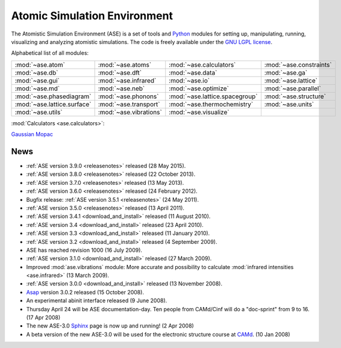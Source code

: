 =============================
Atomic Simulation Environment
=============================

The Atomistic Simulation Environment (ASE) is a set of tools and Python_
modules for setting up, manipulating, running, visualizing and analyzing
atomistic simulations.  The code is freely available under the `GNU LGPL
license`_.

.. _Python: http://www.python.org
.. _GNU LGPL license: https://wiki.fysik.dtu.dk/ase/licenseinfo.html

Alphabetical list of all modules:
    
.. list-table::

  * - :mod:`~ase.atom`
    - :mod:`~ase.atoms`
    - :mod:`~ase.calculators`
    - :mod:`~ase.constraints`
  * - :mod:`~ase.db`
    - :mod:`~ase.dft`
    - :mod:`~ase.data`
    - :mod:`~ase.ga`
  * - :mod:`~ase.gui`
    - :mod:`~ase.infrared`
    - :mod:`~ase.io`
    - :mod:`~ase.lattice`
  * - :mod:`~ase.md`
    - :mod:`~ase.neb`
    - :mod:`~ase.optimize`
    - :mod:`~ase.parallel`
  * - :mod:`~ase.phasediagram`
    - :mod:`~ase.phonons`
    - :mod:`~ase.lattice.spacegroup`
    - :mod:`~ase.structure`
  * - :mod:`~ase.lattice.surface`
    - :mod:`~ase.transport`
    - :mod:`~ase.thermochemistry`
    - :mod:`~ase.units`
  * - :mod:`~ase.utils`
    - :mod:`~ase.vibrations`
    - :mod:`~ase.visualize`
    -


:mod:`Calculators <ase.calculators>`:

|abinit| |Asap| |CASTEP| |CP2K| |dftb| |elk| |exciting| |EMT| |fhi-aims|
|fleur| |gpaw| |gromacs| |hotbit| |jacapo| |jdftx| |lammps| |nwchem| |siesta|
|turbomole| |vasp| Gaussian_ Mopac_


.. |abinit| image:: static/abinit.png
   :target: ase/calculators/abinit.html
   :align: middle
.. |Asap| image:: static/asap.png
   :target: http://wiki.fysik.dtu.dk/asap
   :align: middle
.. |CASTEP| image:: static/castep.png
   :target: ase/calculators/castep.html
   :align: middle
.. |CP2K| image:: static/cp2k.png
   :target: ase/calculators/cp2k.html
   :align: middle
.. |elk| image:: static/elk.png
   :target: http://elk.sourceforge.net/
   :align: middle
.. |EMT| image:: static/emt.png
   :target: ase/calculators/emt.html
   :align: middle
.. |exciting| image:: static/exciting.png
   :target: ase/calculators/exciting.html
   :align: middle
.. |dftb| image:: static/dftb.png
   :target: ase/calculators/dftb.html
   :align: middle
.. |fhi-aims| image:: static/fhi-aims.png
   :target: ase/calculators/FHI-aims.html
   :align: middle
.. |fleur| image:: static/fleur.png
   :target: ase/calculators/fleur.html
   :align: middle
.. |gpaw| image:: static/gpaw.png
   :target: http://wiki.fysik.dtu.dk/gpaw
   :align: middle
.. |gromacs| image:: static/gromacs.png
   :target: http://www.gromacs.org/
   :align: middle
.. |hotbit| image:: static/hotbit.png
   :target: https://trac.cc.jyu.fi/projects/hotbit
   :align: middle
.. |jacapo| image:: static/jacapo.png
   :target: ase/calculators/jacapo.html
   :align: middle
.. |jdftx| image:: static/jdftx.png
   :target: http://sourceforge.net/p/jdftx/wiki/ASE%20Interface
   :align: middle
.. |lammps| image:: static/lammps.png
   :target: ase/calculators/lammps.html
   :align: middle
.. |nwchem| image:: static/nwchem.png
   :target: http://www.nwchem-sw.org
   :align: middle
.. |siesta| image:: static/siesta.png
   :target: ase/calculators/siesta.html
   :align: middle
.. |turbomole| image:: static/tm_logo_l.png
   :target: ase/calculators/turbomole.html
   :align: middle
.. |vasp| image:: static/vasp.png
   :target: ase/calculators/vasp.html
   :align: middle

.. _Gaussian: http://www.gaussian.com/
.. _Mopac: http://openmopac.net/


.. _news:

News
====

* :ref:`ASE version 3.9.0 <releasenotes>` released (28 May 2015).

* :ref:`ASE version 3.8.0 <releasenotes>` released (22 October 2013).

* :ref:`ASE version 3.7.0 <releasenotes>` released (13 May 2013).

* :ref:`ASE version 3.6.0 <releasenotes>` released (24 February 2012).

* Bugfix release: :ref:`ASE version 3.5.1 <releasenotes>` (24 May 2011).

* :ref:`ASE version 3.5.0 <releasenotes>` released (13 April 2011).

* :ref:`ASE version 3.4.1 <download_and_install>` released (11 August 2010).

* :ref:`ASE version 3.4 <download_and_install>` released (23 April 2010).

* :ref:`ASE version 3.3 <download_and_install>` released (11 January 2010).

* :ref:`ASE version 3.2 <download_and_install>` released (4 September 2009).

* ASE has reached revision 1000 (16 July 2009).

* :ref:`ASE version 3.1.0 <download_and_install>` released (27 March 2009).

* Improved :mod:`ase.vibrations` module: More accurate and
  possibility to calculate :mod:`infrared intensities <ase.infrared>` (13
  March 2009).

* :ref:`ASE version 3.0.0 <download_and_install>` released (13 November 2008).

* Asap_ version 3.0.2 released (15 October 2008).

* An experimental abinit interface released (9 June 2008).

* Thursday April 24 will be ASE documentation-day.  Ten people from
  CAMd/Cinf will do a "doc-sprint" from 9 to 16.  (17 Apr 2008)

* The new ASE-3.0 Sphinx_ page is now up and running!  (2 Apr 2008)

* A beta version of the new ASE-3.0 will be used for the
  electronic structure course at CAMd_.  (10 Jan 2008)


.. _Sphinx: http://sphinx.pocoo.org
.. _Asap: http://wiki.fysik.dtu.dk/asap
.. _CAMd: http://www.camd.dtu.dk
